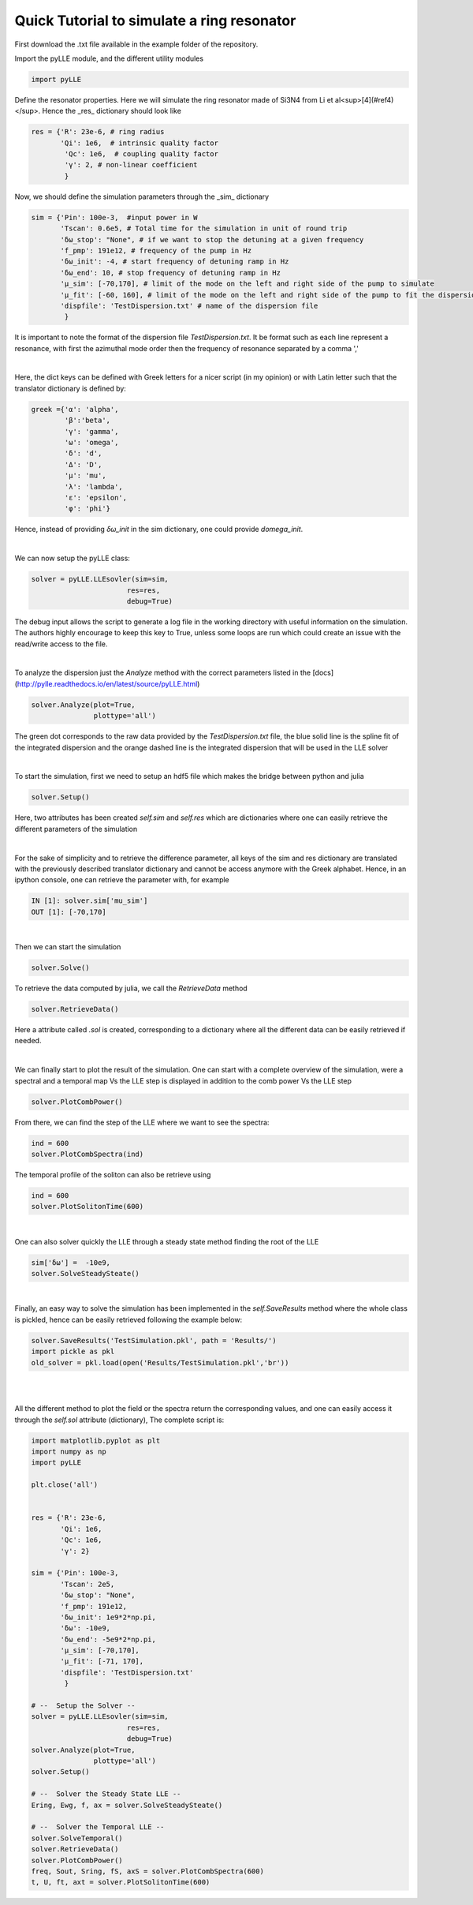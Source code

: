 Quick Tutorial to simulate a ring resonator
===========================================

First download the .txt file available in the example folder of the repository. 

Import the pyLLE module, and the different utility modules

.. code-block:: python
    
    import pyLLE


Define the resonator properties. Here we will simulate the ring resonator made of Si3N4 from Li et al<sup>[4](#ref4)</sup>. Hence the _res_ dictionary should look like

.. code-block:: python

    res = {'R': 23e-6, # ring radius
           'Qi': 1e6,  # intrinsic quality factor
            'Qc': 1e6,  # coupling quality factor
            'γ': 2, # non-linear coefficient
            }


Now, we should define the simulation parameters through the _sim_ dictionary


.. code-block:: python

    sim = {'Pin': 100e-3,  #input power in W
           'Tscan': 0.6e5, # Total time for the simulation in unit of round trip
           'δω_stop': "None", # if we want to stop the detuning at a given frequency
           'f_pmp': 191e12, # frequency of the pump in Hz
           'δω_init': -4, # start frequency of detuning ramp in Hz
           'δω_end': 10, # stop frequency of detuning ramp in Hz
           'μ_sim': [-70,170], # limit of the mode on the left and right side of the pump to simulate
           'μ_fit': [-60, 160], # limit of the mode on the left and right side of the pump to fit the dispersion with
           'dispfile': 'TestDispersion.txt' # name of the dispersion file
            }


It is important to note the format of the dispersion file *TestDispersion.txt*. It be format such as each line represent a resonance, with first the azimuthal mode order then the frequency of resonance separated by a comma ',' 


|

Here, the dict keys can be defined with Greek letters for a nicer script (in my opinion) or with Latin letter such that the translator dictionary is defined by:

.. code-block:: python

    greek ={'α': 'alpha',
            'β':'beta',
            'γ': 'gamma',
            'ω': 'omega',
            'δ': 'd',
            'Δ': 'D',
            'μ': 'mu',
            'λ': 'lambda',
            'ε': 'epsilon',
            'φ': 'phi'}

Hence, instead of providing *δω_init* in the sim dictionary, one could provide *domega_init*.

|

We can now setup the pyLLE class: 

.. code-block:: python
    
    solver = pyLLE.LLEsovler(sim=sim,
                           res=res,
                           debug=True)

The debug input allows the script to generate a log file in the working directory with useful information on the simulation. The authors highly encourage to keep this key to True, unless some loops are run which could create an issue with the read/write access to the file. 

|

To analyze the dispersion just the *Analyze* method with the correct parameters listed in the [docs](http://pylle.readthedocs.io/en/latest/source/pyLLE.html)

.. code-block:: python
    
    solver.Analyze(plot=True,
                   plottype='all')

.. image:: ../example/images/Analyze.png
    :width: 400px
    :align: center
    :alt: alternate text

The green dot corresponds to the raw data provided by the *TestDispersion.txt* file, the blue solid line is the spline fit of the integrated dispersion and the orange dashed line is the integrated dispersion that will be used in the LLE solver

|

To start the simulation, first we need to setup an hdf5 file which makes the bridge between python and julia 

.. code-block:: python
    
    solver.Setup()

Here, two attributes has been created *self.sim* and *self.res*  which are dictionaries where one can easily retrieve the different parameters of the simulation

|

For the sake of simplicity and to retrieve the difference parameter, all keys of the sim and res dictionary are translated with the previously described translator dictionary and cannot be access anymore with the Greek alphabet. Hence, in an ipython console, one can retrieve the parameter with, for example 

.. code-block:: python
    
    IN [1]: solver.sim['mu_sim']
    OUT [1]: [-70,170]

|

Then we can start the simulation 

.. code-block:: python
    
    solver.Solve()


To retrieve the data computed by julia, we call the *RetrieveData* method

.. code-block:: python
    
    solver.RetrieveData()

Here a attribute called *.sol* is created, corresponding to a dictionary where all the different data can be easily retrieved if needed.

|

We can finally start to plot the result of the simulation. One can start with a complete overview of the simulation, were a spectral and a temporal map Vs the LLE step is displayed in addition to the comb power Vs the LLE step

.. code-block:: python
    
    solver.PlotCombPower()

.. image:: ../example/images/CombResults.png
    :width: 400px
    :align: center
    :alt: alternate text

From there, we can find the step of the LLE where we want to see the spectra:

.. code-block:: python
    
    ind = 600
    solver.PlotCombSpectra(ind)

.. image:: ../example/images/CombSpectra.png
    :width: 400px
    :align: center
    :alt: alternate text

The temporal profile of the soliton can also be retrieve using 

.. code-block:: python
    
    ind = 600
    solver.PlotSolitonTime(600)

.. image:: ../example/images/SolitonTime.png
    :width: 400px
    :align: center
    :alt: alternate text

|

One can also solver quickly the LLE through a steady state method finding the root of the LLE

.. code-block:: python
    
    sim['δω'] =  -10e9,
    solver.SolveSteadySteate()

.. image:: ../example/images/SteadyState.png
    :width: 400px
    :align: center
    :alt: alternate text

|

Finally, an easy way to solve the simulation has been implemented in the *self.SaveResults* method where the whole class is pickled, hence can be easily retrieved following the example below:

.. code-block:: python
    
    solver.SaveResults('TestSimulation.pkl', path = 'Results/')
    import pickle as pkl
    old_solver = pkl.load(open('Results/TestSimulation.pkl','br'))


|
|

All the different method to plot the field or the spectra return the corresponding values, and one can easily access it through the *self.sol* attribute (dictionary), The complete script is: 

.. code-block:: python

    import matplotlib.pyplot as plt
    import numpy as np
    import pyLLE

    plt.close('all')


    res = {'R': 23e-6,
           'Qi': 1e6,
           'Qc': 1e6,
           'γ': 2}

    sim = {'Pin': 100e-3,
           'Tscan': 2e5,
           'δω_stop': "None",
           'f_pmp': 191e12,
           'δω_init': 1e9*2*np.pi, 
           'δω': -10e9,
           'δω_end': -5e9*2*np.pi, 
           'μ_sim': [-70,170],
           'μ_fit': [-71, 170],
           'dispfile': 'TestDispersion.txt'
            }

    # --  Setup the Solver --
    solver = pyLLE.LLEsovler(sim=sim,
                           res=res,
                           debug=True)
    solver.Analyze(plot=True,
                   plottype='all')
    solver.Setup()

    # --  Solver the Steady State LLE --
    Ering, Ewg, f, ax = solver.SolveSteadySteate()

    # --  Solver the Temporal LLE --
    solver.SolveTemporal()
    solver.RetrieveData()
    solver.PlotCombPower()
    freq, Sout, Sring, fS, axS = solver.PlotCombSpectra(600)
    t, U, ft, axt = solver.PlotSolitonTime(600)

